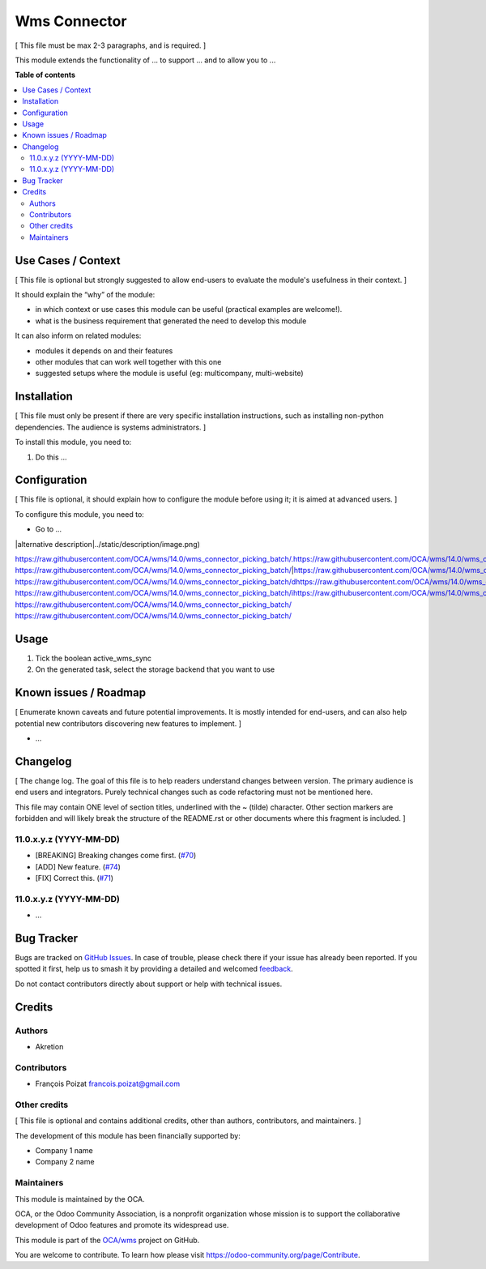 =============
Wms Connector
=============

..
   !!!!!!!!!!!!!!!!!!!!!!!!!!!!!!!!!!!!!!!!!!!!!!!!!!!!
   !! This file is generated by oca-gen-addon-readme !!
   !! changes will be overwritten.                   !!
   !!!!!!!!!!!!!!!!!!!!!!!!!!!!!!!!!!!!!!!!!!!!!!!!!!!!
   !! source digest: sha256:44a9f6e07491ade0e00cbf23e00b4a4dc58cb5fcb6e0f296aa5552fd8439398b
   !!!!!!!!!!!!!!!!!!!!!!!!!!!!!!!!!!!!!!!!!!!!!!!!!!!!

.. |badge1| image:: https://img.shields.io/badge/maturity-Beta-yellow.png
    :target: https://odoo-community.org/page/development-status
    :alt: Beta
.. |badge2| image:: https://img.shields.io/badge/licence-AGPL--3-blue.png
    :target: http://www.gnu.org/licenses/agpl-3.0-standalone.html
    :alt: License: AGPL-3
.. |badge3| image:: https://img.shields.io/badge/github-OCA%2Fwms-lightgray.png?logo=github
    :target: https://github.com/OCA/wms/tree/14.0/wms_connector_picking_batch
    :alt: OCA/wms
.. |badge4| image:: https://img.shields.io/badge/weblate-Translate%20me-F47D42.png
    :target: https://translation.odoo-community.org/projects/wms-14-0/wms-14-0-wms_connector_picking_batch
    :alt: Translate me on Weblate
.. |badge5| image:: https://img.shields.io/badge/runboat-Try%20me-875A7B.png
    :target: https://runboat.odoo-community.org/builds?repo=OCA/wms&target_branch=14.0
    :alt: Try me on Runboat

|badge1| |badge2| |badge3| |badge4| |badge5|

[ This file must be max 2-3 paragraphs, and is required. ]

This module extends the functionality of ... to support ... and to allow
you to ...

**Table of contents**

.. contents::
   :local:

Use Cases / Context
===================

[ This file is optional but strongly suggested to allow end-users to
evaluate the module's usefulness in their context. ]

It should explain the “why” of the module:

-  in which context or use cases this module can be useful (practical
   examples are welcome!).
-  what is the business requirement that generated the need to develop
   this module

It can also inform on related modules:

-  modules it depends on and their features
-  other modules that can work well together with this one
-  suggested setups where the module is useful (eg: multicompany,
   multi-website)

Installation
============

[ This file must only be present if there are very specific installation
instructions, such as installing non-python dependencies. The audience
is systems administrators. ]

To install this module, you need to:

1. Do this ...

Configuration
=============

[ This file is optional, it should explain how to configure the module
before using it; it is aimed at advanced users. ]

To configure this module, you need to:

-  Go to ...

|alternative description|../static/description/image.png)

https://raw.githubusercontent.com/OCA/wms/14.0/wms_connector_picking_batch/.https://raw.githubusercontent.com/OCA/wms/14.0/wms_connector_picking_batch/.https://raw.githubusercontent.com/OCA/wms/14.0/wms_connector_picking_batch/ https://raw.githubusercontent.com/OCA/wms/14.0/wms_connector_picking_batch/|https://raw.githubusercontent.com/OCA/wms/14.0/wms_connector_picking_batch/ahttps://raw.githubusercontent.com/OCA/wms/14.0/wms_connector_picking_batch/lhttps://raw.githubusercontent.com/OCA/wms/14.0/wms_connector_picking_batch/thttps://raw.githubusercontent.com/OCA/wms/14.0/wms_connector_picking_batch/ehttps://raw.githubusercontent.com/OCA/wms/14.0/wms_connector_picking_batch/rhttps://raw.githubusercontent.com/OCA/wms/14.0/wms_connector_picking_batch/nhttps://raw.githubusercontent.com/OCA/wms/14.0/wms_connector_picking_batch/ahttps://raw.githubusercontent.com/OCA/wms/14.0/wms_connector_picking_batch/thttps://raw.githubusercontent.com/OCA/wms/14.0/wms_connector_picking_batch/ihttps://raw.githubusercontent.com/OCA/wms/14.0/wms_connector_picking_batch/vhttps://raw.githubusercontent.com/OCA/wms/14.0/wms_connector_picking_batch/ehttps://raw.githubusercontent.com/OCA/wms/14.0/wms_connector_picking_batch/ https://raw.githubusercontent.com/OCA/wms/14.0/wms_connector_picking_batch/dhttps://raw.githubusercontent.com/OCA/wms/14.0/wms_connector_picking_batch/ehttps://raw.githubusercontent.com/OCA/wms/14.0/wms_connector_picking_batch/shttps://raw.githubusercontent.com/OCA/wms/14.0/wms_connector_picking_batch/chttps://raw.githubusercontent.com/OCA/wms/14.0/wms_connector_picking_batch/rhttps://raw.githubusercontent.com/OCA/wms/14.0/wms_connector_picking_batch/ihttps://raw.githubusercontent.com/OCA/wms/14.0/wms_connector_picking_batch/phttps://raw.githubusercontent.com/OCA/wms/14.0/wms_connector_picking_batch/thttps://raw.githubusercontent.com/OCA/wms/14.0/wms_connector_picking_batch/ihttps://raw.githubusercontent.com/OCA/wms/14.0/wms_connector_picking_batch/ohttps://raw.githubusercontent.com/OCA/wms/14.0/wms_connector_picking_batch/nhttps://raw.githubusercontent.com/OCA/wms/14.0/wms_connector_picking_batch/|https://raw.githubusercontent.com/OCA/wms/14.0/wms_connector_picking_batch/ https://raw.githubusercontent.com/OCA/wms/14.0/wms_connector_picking_batch/ihttps://raw.githubusercontent.com/OCA/wms/14.0/wms_connector_picking_batch/mhttps://raw.githubusercontent.com/OCA/wms/14.0/wms_connector_picking_batch/ahttps://raw.githubusercontent.com/OCA/wms/14.0/wms_connector_picking_batch/ghttps://raw.githubusercontent.com/OCA/wms/14.0/wms_connector_picking_batch/ehttps://raw.githubusercontent.com/OCA/wms/14.0/wms_connector_picking_batch/:https://raw.githubusercontent.com/OCA/wms/14.0/wms_connector_picking_batch/:https://raw.githubusercontent.com/OCA/wms/14.0/wms_connector_picking_batch/ https://raw.githubusercontent.com/OCA/wms/14.0/wms_connector_picking_batch/
https://raw.githubusercontent.com/OCA/wms/14.0/wms_connector_picking_batch/

Usage
=====

1. Tick the boolean active_wms_sync
2. On the generated task, select the storage backend that you want to
   use

Known issues / Roadmap
======================

[ Enumerate known caveats and future potential improvements. It is
mostly intended for end-users, and can also help potential new
contributors discovering new features to implement. ]

-  ...

Changelog
=========

[ The change log. The goal of this file is to help readers understand
changes between version. The primary audience is end users and
integrators. Purely technical changes such as code refactoring must not
be mentioned here.

This file may contain ONE level of section titles, underlined with the ~
(tilde) character. Other section markers are forbidden and will likely
break the structure of the README.rst or other documents where this
fragment is included. ]

11.0.x.y.z (YYYY-MM-DD)
-----------------------

-  [BREAKING] Breaking changes come first.
   (`#70 <https://github.com/OCA/repo/issues/70>`__)
-  [ADD] New feature. (`#74 <https://github.com/OCA/repo/issues/74>`__)
-  [FIX] Correct this. (`#71 <https://github.com/OCA/repo/issues/71>`__)

11.0.x.y.z (YYYY-MM-DD)
-----------------------

-  ...

Bug Tracker
===========

Bugs are tracked on `GitHub Issues <https://github.com/OCA/wms/issues>`_.
In case of trouble, please check there if your issue has already been reported.
If you spotted it first, help us to smash it by providing a detailed and welcomed
`feedback <https://github.com/OCA/wms/issues/new?body=module:%20wms_connector_picking_batch%0Aversion:%2014.0%0A%0A**Steps%20to%20reproduce**%0A-%20...%0A%0A**Current%20behavior**%0A%0A**Expected%20behavior**>`_.

Do not contact contributors directly about support or help with technical issues.

Credits
=======

Authors
-------

* Akretion

Contributors
------------

-  François Poizat francois.poizat@gmail.com

Other credits
-------------

[ This file is optional and contains additional credits, other than
authors, contributors, and maintainers. ]

The development of this module has been financially supported by:

-  Company 1 name
-  Company 2 name

Maintainers
-----------

This module is maintained by the OCA.

.. image:: https://odoo-community.org/logo.png
   :alt: Odoo Community Association
   :target: https://odoo-community.org

OCA, or the Odoo Community Association, is a nonprofit organization whose
mission is to support the collaborative development of Odoo features and
promote its widespread use.

This module is part of the `OCA/wms <https://github.com/OCA/wms/tree/14.0/wms_connector_picking_batch>`_ project on GitHub.

You are welcome to contribute. To learn how please visit https://odoo-community.org/page/Contribute.

